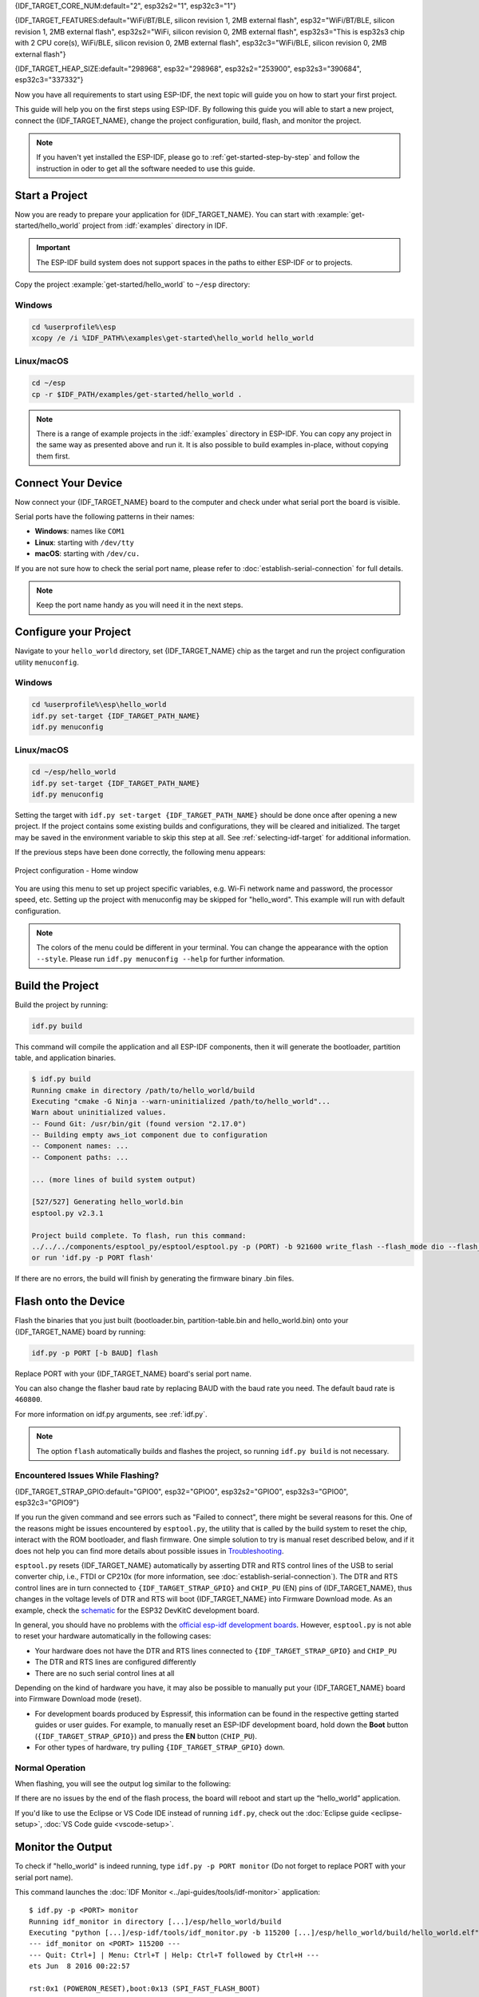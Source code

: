 {IDF_TARGET_CORE_NUM:default="2", esp32s2="1", esp32c3="1"}

{IDF_TARGET_FEATURES:default="WiFi/BT/BLE, silicon revision 1, 2MB external flash", esp32="WiFi/BT/BLE, silicon revision 1, 2MB external flash", esp32s2="WiFi, silicon revision 0, 2MB external flash", esp32s3="This is esp32s3 chip with 2 CPU core(s), WiFi/BLE, silicon revision 0, 2MB external flash", esp32c3="WiFi/BLE, silicon revision 0, 2MB external flash"}

{IDF_TARGET_HEAP_SIZE:default="298968", esp32="298968", esp32s2="253900", esp32s3="390684", esp32c3="337332"}

Now you have all requirements to start using ESP-IDF, the next topic will guide you on how to start your first project.

This guide will help you on the first steps using ESP-IDF. By following this guide you will able to start a new project, connect the {IDF_TARGET_NAME}, change the project configuration, build, flash, and monitor the project.

.. note::

    If you haven't yet installed the ESP-IDF, please go to :ref:`get-started-step-by-step` and follow the instruction in oder to get all the software needed to use this guide.

Start a Project
===================

Now you are ready to prepare your application for {IDF_TARGET_NAME}. You can start with :example:`get-started/hello_world` project from :idf:`examples` directory in IDF.

.. important::

    The ESP-IDF build system does not support spaces in the paths to either ESP-IDF or to projects.

Copy the project :example:`get-started/hello_world` to ``~/esp`` directory:

Windows
~~~~~~~

.. code-block:: batch

    cd %userprofile%\esp
    xcopy /e /i %IDF_PATH%\examples\get-started\hello_world hello_world

Linux/macOS
~~~~~~~~~~~

.. code-block:: bash

    cd ~/esp
    cp -r $IDF_PATH/examples/get-started/hello_world .

.. note:: There is a range of example projects in the :idf:`examples` directory in ESP-IDF. You can copy any project in the same way as presented above and run it. It is also possible to build examples in-place, without copying them first.

Connect Your Device
===================

Now connect your {IDF_TARGET_NAME} board to the computer and check under what serial port the board is visible.

Serial ports have the following patterns in their names:

- **Windows**: names like ``COM1``
- **Linux**: starting with ``/dev/tty``
- **macOS**: starting with ``/dev/cu.``

If you are not sure how to check the serial port name, please refer to :doc:`establish-serial-connection` for full details.

.. note::

    Keep the port name handy as you will need it in the next steps.

Configure your Project
======================

Navigate to your ``hello_world`` directory, set {IDF_TARGET_NAME} chip as the target and run the project configuration utility ``menuconfig``.

Windows
~~~~~~~

.. code-block:: batch

    cd %userprofile%\esp\hello_world
    idf.py set-target {IDF_TARGET_PATH_NAME}
    idf.py menuconfig

Linux/macOS
~~~~~~~~~~~

.. code-block:: bash

    cd ~/esp/hello_world
    idf.py set-target {IDF_TARGET_PATH_NAME}
    idf.py menuconfig

Setting the target with ``idf.py set-target {IDF_TARGET_PATH_NAME}`` should be done once  after opening a new project. If the project contains some existing builds and configurations, they will be cleared and initialized. The target may be saved in the environment variable to skip this step at all. See :ref:`selecting-idf-target` for additional information.

If the previous steps have been done correctly, the following menu appears:

.. figure:: ../../_static/project-configuration.png
    :align: center
    :alt: Project configuration - Home window
    :figclass: align-center

    Project configuration - Home window

You are using this menu to set up project specific variables, e.g. Wi-Fi network name and password, the processor speed, etc. Setting up the project with menuconfig may be skipped for "hello_word". This example will run with default configuration.

.. only:: esp32

    .. attention::

        If you use ESP32-DevKitC board with the **ESP32-SOLO-1** module, or ESP32-DevKitM-1 board with the **ESP32-MIN1-1(1U)** module, enable single core mode (:ref:`CONFIG_FREERTOS_UNICORE`) in menuconfig before flashing examples.

.. note::

    The colors of the menu could be different in your terminal. You can change the appearance with the option ``--style``. Please run ``idf.py menuconfig --help`` for further information.

Build the Project
=================

Build the project by running:

.. code-block:: batch

    idf.py build

This command will compile the application and all ESP-IDF components, then it will generate the bootloader, partition table, and application binaries.

.. code-block:: none

    $ idf.py build
    Running cmake in directory /path/to/hello_world/build
    Executing "cmake -G Ninja --warn-uninitialized /path/to/hello_world"...
    Warn about uninitialized values.
    -- Found Git: /usr/bin/git (found version "2.17.0")
    -- Building empty aws_iot component due to configuration
    -- Component names: ...
    -- Component paths: ...

    ... (more lines of build system output)

    [527/527] Generating hello_world.bin
    esptool.py v2.3.1

    Project build complete. To flash, run this command:
    ../../../components/esptool_py/esptool/esptool.py -p (PORT) -b 921600 write_flash --flash_mode dio --flash_size detect --flash_freq 40m 0x10000 build/hello_world.bin  build 0x1000 build/bootloader/bootloader.bin 0x8000 build/partition_table/partition-table.bin
    or run 'idf.py -p PORT flash'

If there are no errors, the build will finish by generating the firmware binary .bin files.


Flash onto the Device
=====================

Flash the binaries that you just built (bootloader.bin, partition-table.bin and hello_world.bin) onto your {IDF_TARGET_NAME} board by running:

.. code-block:: bash

    idf.py -p PORT [-b BAUD] flash

Replace PORT with your {IDF_TARGET_NAME} board's serial port name.

You can also change the flasher baud rate by replacing BAUD with the baud rate you need. The default baud rate is ``460800``.

For more information on idf.py arguments, see :ref:`idf.py`.

.. note::

    The option ``flash`` automatically builds and flashes the project, so running ``idf.py build`` is not necessary.

Encountered Issues While Flashing?
~~~~~~~~~~~~~~~~~~~~~~~~~~~~~~~~~~

{IDF_TARGET_STRAP_GPIO:default="GPIO0", esp32="GPIO0", esp32s2="GPIO0", esp32s3="GPIO0", esp32c3="GPIO9"}

If you run the given command and see errors such as "Failed to connect", there might be several reasons for this. One of the reasons might be issues encountered by ``esptool.py``, the utility that is called by the build system to reset the chip, interact with the ROM bootloader, and flash firmware. One simple solution to try is manual reset described below, and if it does not help you can find more details about possible issues in `Troubleshooting <https://github.com/espressif/esptool#bootloader-wont-respond>`_.

``esptool.py`` resets {IDF_TARGET_NAME} automatically by asserting DTR and RTS control lines of the USB to serial converter chip, i.e., FTDI or CP210x (for more information, see :doc:`establish-serial-connection`). The DTR and RTS control lines are in turn connected to ``{IDF_TARGET_STRAP_GPIO}`` and ``CHIP_PU`` (EN) pins of {IDF_TARGET_NAME}, thus changes in the voltage levels of DTR and RTS will boot {IDF_TARGET_NAME} into Firmware Download mode. As an example, check the `schematic <https://dl.espressif.com/dl/schematics/esp32_devkitc_v4-sch-20180607a.pdf>`_ for the ESP32 DevKitC development board.

In general, you should have no problems with the `official esp-idf development boards <https://www.espressif.com/en/products/devkits>`_. However, ``esptool.py`` is not able to reset your hardware automatically in the following cases:

- Your hardware does not have the DTR and RTS lines connected to ``{IDF_TARGET_STRAP_GPIO}`` and ``CHIP_PU``
- The DTR and RTS lines are configured differently
- There are no such serial control lines at all

Depending on the kind of hardware you have, it may also be possible to manually put your {IDF_TARGET_NAME} board into Firmware Download mode (reset).

- For development boards produced by Espressif, this information can be found in the respective getting started guides or user guides. For example, to manually reset an ESP-IDF development board, hold down the **Boot** button (``{IDF_TARGET_STRAP_GPIO}``) and press the **EN** button (``CHIP_PU``).
- For other types of hardware, try pulling ``{IDF_TARGET_STRAP_GPIO}`` down.

Normal Operation
~~~~~~~~~~~~~~~~

When flashing, you will see the output log similar to the following:

.. only:: esp32

    .. code-block:: none

        ...
        esptool.py --chip esp32 -p /dev/ttyUSB0 -b 460800 --before=default_reset --after=hard_reset write_flash --flash_mode dio --flash_freq 40m --flash_size 2MB 0x8000 partition_table/partition-table.bin 0x1000 bootloader/bootloader.bin 0x10000 hello_world.bin
        esptool.py v3.0-dev
        Serial port /dev/ttyUSB0
        Connecting........_
        Chip is ESP32D0WDQ6 (revision 0)
        Features: WiFi, BT, Dual Core, Coding Scheme None
        Crystal is 40MHz
        MAC: 24:0a:c4:05:b9:14
        Uploading stub...
        Running stub...
        Stub running...
        Changing baud rate to 460800
        Changed.
        Configuring flash size...
        Compressed 3072 bytes to 103...
        Writing at 0x00008000... (100 %)
        Wrote 3072 bytes (103 compressed) at 0x00008000 in 0.0 seconds (effective 5962.8 kbit/s)...
        Hash of data verified.
        Compressed 26096 bytes to 15408...
        Writing at 0x00001000... (100 %)
        Wrote 26096 bytes (15408 compressed) at 0x00001000 in 0.4 seconds (effective 546.7 kbit/s)...
        Hash of data verified.
        Compressed 147104 bytes to 77364...
        Writing at 0x00010000... (20 %)
        Writing at 0x00014000... (40 %)
        Writing at 0x00018000... (60 %)
        Writing at 0x0001c000... (80 %)
        Writing at 0x00020000... (100 %)
        Wrote 147104 bytes (77364 compressed) at 0x00010000 in 1.9 seconds (effective 615.5 kbit/s)...
        Hash of data verified.

        Leaving...
        Hard resetting via RTS pin...
        Done

.. only:: esp32s2

    .. code-block:: none

        ...
        esptool.py --chip esp32s2 -p /dev/ttyUSB0 -b 460800 --before=default_reset --after=hard_reset write_flash --flash_mode dio --flash_freq 40m --flash_size 2MB 0x8000 partition_table/partition-table.bin 0x1000 bootloader/bootloader.bin 0x10000 hello_world.bin
        esptool.py v3.0-dev
        Serial port /dev/ttyUSB0
        Connecting....
        Chip is ESP32-S2
        Features: WiFi
        Crystal is 40MHz
        MAC: 18:fe:34:72:50:e3
        Uploading stub...
        Running stub...
        Stub running...
        Changing baud rate to 460800
        Changed.
        Configuring flash size...
        Compressed 3072 bytes to 103...
        Writing at 0x00008000... (100 %)
        Wrote 3072 bytes (103 compressed) at 0x00008000 in 0.0 seconds (effective 3851.6 kbit/s)...
        Hash of data verified.
        Compressed 22592 bytes to 13483...
        Writing at 0x00001000... (100 %)
        Wrote 22592 bytes (13483 compressed) at 0x00001000 in 0.3 seconds (effective 595.1 kbit/s)...
        Hash of data verified.
        Compressed 140048 bytes to 70298...
        Writing at 0x00010000... (20 %)
        Writing at 0x00014000... (40 %)
        Writing at 0x00018000... (60 %)
        Writing at 0x0001c000... (80 %)
        Writing at 0x00020000... (100 %)
        Wrote 140048 bytes (70298 compressed) at 0x00010000 in 1.7 seconds (effective 662.5 kbit/s)...
        Hash of data verified.

        Leaving...
        Hard resetting via RTS pin...
        Done

.. only:: esp32s3

    .. code-block:: none

        ...
        esptool.py esp32s3 -p /dev/ttyUSB0 -b 460800 --before=default_reset --after=hard_reset write_flash --flash_mode dio --flash_freq 80m --flash_size 2MB 0x0 bootloader/bootloader.bin 0x10000 hello_world.bin 0x8000 partition_table/partition-table.bin
        esptool.py v3.2-dev
        Serial port /dev/ttyUSB0
        Connecting....
        Chip is ESP32-S3
        Features: WiFi, BLE
        Crystal is 40MHz
        MAC: 7c:df:a1:e0:00:64
        Uploading stub...
        Running stub...
        Stub running...
        Changing baud rate to 460800
        Changed.
        Configuring flash size...
        Flash will be erased from 0x00000000 to 0x00004fff...
        Flash will be erased from 0x00010000 to 0x00039fff...
        Flash will be erased from 0x00008000 to 0x00008fff...
        Compressed 18896 bytes to 11758...
        Writing at 0x00000000... (100 %)
        Wrote 18896 bytes (11758 compressed) at 0x00000000 in 0.5 seconds (effective 279.9 kbit/s)...
        Hash of data verified.
        Compressed 168208 bytes to 88178...
        Writing at 0x00010000... (16 %)
        Writing at 0x0001a80f... (33 %)
        Writing at 0x000201f1... (50 %)
        Writing at 0x00025dcf... (66 %)
        Writing at 0x0002d0be... (83 %)
        Writing at 0x00036c07... (100 %)
        Wrote 168208 bytes (88178 compressed) at 0x00010000 in 2.4 seconds (effective 569.2 kbit/s)...
        Hash of data verified.
        Compressed 3072 bytes to 103...
        Writing at 0x00008000... (100 %)
        Wrote 3072 bytes (103 compressed) at 0x00008000 in 0.1 seconds (effective 478.9 kbit/s)...
        Hash of data verified.

        Leaving...
        Hard resetting via RTS pin...
        Done


.. only:: esp32c3

    .. code-block:: none

        ...
        esptool.py --chip esp32c3 -p /dev/ttyUSB0 -b 460800 --before=default_reset --after=hard_reset write_flash --flash_mode dio --flash_freq 80m --flash_size 2MB 0x8000 partition_table/partition-table.bin 0x0 bootloader/bootloader.bin 0x10000 hello_world.bin
        esptool.py v3.0
        Serial port /dev/ttyUSB0
        Connecting....
        Chip is ESP32-C3
        Features: Wi-Fi
        Crystal is 40MHz
        MAC: 7c:df:a1:40:02:a4
        Uploading stub...
        Running stub...
        Stub running...
        Changing baud rate to 460800
        Changed.
        Configuring flash size...
        Compressed 3072 bytes to 103...
        Writing at 0x00008000... (100 %)
        Wrote 3072 bytes (103 compressed) at 0x00008000 in 0.0 seconds (effective 4238.1 kbit/s)...
        Hash of data verified.
        Compressed 18960 bytes to 11311...
        Writing at 0x00000000... (100 %)
        Wrote 18960 bytes (11311 compressed) at 0x00000000 in 0.3 seconds (effective 584.9 kbit/s)...
        Hash of data verified.
        Compressed 145520 bytes to 71984...
        Writing at 0x00010000... (20 %)
        Writing at 0x00014000... (40 %)
        Writing at 0x00018000... (60 %)
        Writing at 0x0001c000... (80 %)
        Writing at 0x00020000... (100 %)
        Wrote 145520 bytes (71984 compressed) at 0x00010000 in 2.3 seconds (effective 504.4 kbit/s)...
        Hash of data verified.

        Leaving...
        Hard resetting via RTS pin...
        Done


If there are no issues by the end of the flash process, the board will reboot and start up the “hello_world” application.

If you'd like to use the Eclipse or VS Code IDE instead of running ``idf.py``, check out the :doc:`Eclipse guide <eclipse-setup>`, :doc:`VS Code guide <vscode-setup>`.

Monitor the Output
==================

To check if "hello_world" is indeed running, type ``idf.py -p PORT monitor`` (Do not forget to replace PORT with your serial port name).

This command launches the :doc:`IDF Monitor <../api-guides/tools/idf-monitor>` application::

    $ idf.py -p <PORT> monitor
    Running idf_monitor in directory [...]/esp/hello_world/build
    Executing "python [...]/esp-idf/tools/idf_monitor.py -b 115200 [...]/esp/hello_world/build/hello_world.elf"...
    --- idf_monitor on <PORT> 115200 ---
    --- Quit: Ctrl+] | Menu: Ctrl+T | Help: Ctrl+T followed by Ctrl+H ---
    ets Jun  8 2016 00:22:57

    rst:0x1 (POWERON_RESET),boot:0x13 (SPI_FAST_FLASH_BOOT)
    ets Jun  8 2016 00:22:57
    ...

After startup and diagnostic logs scroll up, you should see "Hello world!" printed out by the application.

.. code-block:: none

        ...
        Hello world!
        Restarting in 10 seconds...
        This is {IDF_TARGET_PATH_NAME} chip with {IDF_TARGET_CORE_NUM} CPU core(s), {IDF_TARGET_FEATURES}
    Minimum free heap size: {IDF_TARGET_HEAP_SIZE} bytes
        Restarting in 9 seconds...
        Restarting in 8 seconds...
        Restarting in 7 seconds...

To exit IDF monitor use the shortcut ``Ctrl+]``.

.. only:: esp32

    If IDF monitor fails shortly after the upload, or, if instead of the messages above, you see random garbage similar to what is given below, your board is likely using a 26 MHz crystal. Most development board designs use 40 MHz, so ESP-IDF uses this frequency as a default value.

    .. figure:: ../../_static/get-started-garbled-output.png
        :align: center
        :alt: Garbled output
        :figclass: align-center

    If you have such a problem, do the following:

    1. Exit the monitor.
    2. Go back to `menuconfig`.
    3. Go to Component config --> ESP32-specific --> Main XTAL frequency, then change :ref:`CONFIG_ESP32_XTAL_FREQ_SEL` to 26 MHz.
    4. After that, `build and flash` the application again.

.. note::

    You can combine building, flashing and monitoring into one step by running::

        idf.py -p PORT flash monitor

See also:

- :doc:`IDF Monitor <../api-guides/tools/idf-monitor>` for handy shortcuts and more details on using IDF monitor.
- :ref:`idf.py` for a full reference of ``idf.py`` commands and options.

**That's all that you need to get started with {IDF_TARGET_NAME}!**

Now you are ready to try some other :idf:`examples`, or go straight to developing your own applications.

.. important::

    Some of examples do not support {IDF_TARGET_NAME} because required hardware is not included in {IDF_TARGET_NAME} so it cannot be supported.

    If building an example, please check the README file for the ``Supported Targets`` table. If this is present including {IDF_TARGET_NAME} target, or the table does not exist at all, the example will work on {IDF_TARGET_NAME}.


Additional Tips
===============

Permission issues /dev/ttyUSB0
~~~~~~~~~~~~~~~~~~~~~~~~~~~~~~

With some Linux distributions, you may get the ``Failed to open port /dev/ttyUSB0`` error message when flashing the {IDF_TARGET_NAME}. :ref:`This can be solved by adding the current user to the dialout group<linux-dialout-group>`.

Python compatibility
~~~~~~~~~~~~~~~~~~~~

ESP-IDF supports Python 3.6 or newer. It is recommended to upgrade your operating system to a recent version satisfying this requirement. Other options include the installation of Python from `sources <https://www.python.org/downloads/>`_ or the use of a Python version management system such as `pyenv <https://github.com/pyenv/pyenv>`_.
